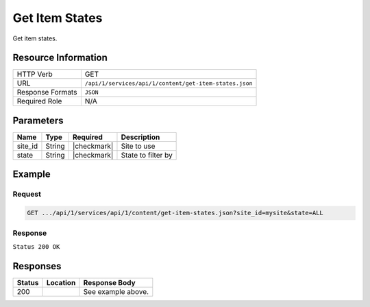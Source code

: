 .. _crafter-studio-api-content-get-item-states:

===============
Get Item States
===============

Get item states.

--------------------
Resource Information
--------------------

+----------------------------+-------------------------------------------------------------------+
|| HTTP Verb                 || GET                                                              |
+----------------------------+-------------------------------------------------------------------+
|| URL                       || ``/api/1/services/api/1/content/get-item-states.json``           |
+----------------------------+-------------------------------------------------------------------+
|| Response Formats          || ``JSON``                                                         |
+----------------------------+-------------------------------------------------------------------+
|| Required Role             || N/A                                                              |
+----------------------------+-------------------------------------------------------------------+

----------
Parameters
----------

+---------------+-------------+---------------+--------------------------------------------------+
|| Name         || Type       || Required     || Description                                     |
+===============+=============+===============+==================================================+
|| site_id      || String     || |checkmark|  || Site to use                                     |
+---------------+-------------+---------------+--------------------------------------------------+
|| state        || String     || |checkmark|  || State to filter by                              |
+---------------+-------------+---------------+--------------------------------------------------+

-------
Example
-------

^^^^^^^
Request
^^^^^^^

.. code-block:: guess

    GET .../api/1/services/api/1/content/get-item-states.json?site_id=mysite&state=ALL

^^^^^^^^
Response
^^^^^^^^

``Status 200 OK``

.. code-block:: json
    :linenos:

    {
        "items":
            [
                {
                    "objectId":"69d4a0de-762a-4ae8-9bec-ffeeb23ecd74",
                    "site":"mysite",
                    "path":"/config/studio/administration/config-list.xml",
                    "state":"EXISTING_UNEDITED_UNLOCKED",
                    "systemProcessing":0
                },
                {
                    "objectId":"86cb3d4c-ad4b-447d-b1a0-ca0f30d8f7a7",
                    "site":"mysite",
                    "path":"/config/studio/administration/samples/sample-cmis-config.xml",
                    "state":"EXISTING_UNEDITED_UNLOCKED",
                    "systemProcessing":0
                },
                {
                    "objectId":"43837ca9-0155-464d-82ef-b106d0df9000",
                    "site":"mysite",
                    "path":"/config/studio/administration/samples/sample-config-list.xml",
                    "state":"EXISTING_UNEDITED_UNLOCKED",
                    "systemProcessing":0
                },
                {
                    "objectId":"80396bae-74da-4c7c-b990-a95ea73d26fa",
                    "site":"mysite",
                    "path":"/config/studio/administration/samples/sample-contextual-nav.xml",
                    "state":"EXISTING_UNEDITED_UNLOCKED",
                    "systemProcessing":0
                },
                {
                    "objectId":"36b5826a-f2ba-443d-a160-a5167625e716",
                    "site":"mysite",
                    "path":"/config/studio/administration/samples/sample-environment-config.xml",
                    "state":"EXISTING_UNEDITED_UNLOCKED",
                    "systemProcessing":0
                },
                {
                    "objectId":"83283c18-2b60-4f53-a6ca-1cd9cd0463b9",
                    "site":"mysite",
                    "path":"/config/studio/administration/samples/sample-form-control-rte-setup.xml",
                    "state":"EXISTING_UNEDITED_UNLOCKED",
                    "systemProcessing":0
                },
                {
                    "objectId":"3f79ee84-396d-420b-94e1-fdc11dcfdd81",
                    "site":"mysite",
                    "path":"/config/studio/administration/samples/sample-mime-type.xml",
                    "state":"EXISTING_UNEDITED_UNLOCKED",
                    "systemProcessing":0
                },
                {
                    "objectId":"96a6673d-5662-4655-a017-427f5322d6bd",
                    "site":"mysite",
                    "path":"/config/studio/administration/samples/sample-notification-config.xml",
                    "state":"EXISTING_UNEDITED_UNLOCKED",
                    "systemProcessing":0
                },
                {
                    "objectId":"405bf76c-9a0b-4827-baa0-2d439db10fad",
                    "site":"mysite",
                    "path":"/config/studio/administration/samples/sample-permission-mappings-config.xml",
                    "state":"EXISTING_UNEDITED_UNLOCKED",
                    "systemProcessing":0
                },
                {
                    "objectId":"09425be7-27c9-42cb-82a7-923c80826702",
                    "site":"mysite",
                    "path":"/config/studio/administration/samples/sample-preview-components-config.xml",
                    "state":"EXISTING_UNEDITED_UNLOCKED",
                    "systemProcessing":0
                },
                {
                    "objectId":"274d6f85-5a00-4eb1-ac77-200915de00e5",
                    "site":"mysite",
                    "path":"/config/studio/administration/samples/sample-preview-panel.xml",
                    "state":"EXISTING_UNEDITED_UNLOCKED",
                    "systemProcessing":0
                },
                {
                    "objectId":"75c0f196-f73a-4ade-b9b7-99d012afb562",
                    "site":"mysite",
                    "path":"/config/studio/administration/samples/sample-role-mappings-config.xml",
                    "state":"EXISTING_UNEDITED_UNLOCKED",
                    "systemProcessing":0
                },
                {
                    "objectId":"4a48c629-b9c4-41a2-a5ce-8ba283d9e055",
                    "site":"mysite",
                    "path":"/config/studio/administration/samples/sample-search-config.xml",
                    "state":"EXISTING_UNEDITED_UNLOCKED",
                    "systemProcessing":0
                },
                {
                    "objectId":"66125afc-e36f-4602-b43c-8e6bba1e2dcb",
                    "site":"mysite",
                    "path":"/config/studio/administration/samples/sample-sidebar.xml",
                    "state":"EXISTING_UNEDITED_UNLOCKED",
                    "systemProcessing":0
                },
                {
                    "objectId":"ecb32acc-2b1f-448a-a782-c2d07bc815cf",
                    "site":"mysite",
                    "path":"/config/studio/administration/samples/sample-site-config-tools.xml",
                    "state":"EXISTING_UNEDITED_UNLOCKED",
                    "systemProcessing":0
                },
                {
                    "objectId":"cf631b5f-8926-4d1b-aaef-5e2183d5805d",
                    "site":"mysite",
                    "path":"/config/studio/administration/samples/sample-site-config.xml",
                    "state":"EXISTING_UNEDITED_UNLOCKED",
                    "systemProcessing":0
                },
                {
                    "objectId":"1dee7f99-2e99-4edd-84e4-2e9295ae47dd",
                    "site":"mysite",
                    "path":"/config/studio/administration/samples/sample-targeting-config.xml",
                    "state":"EXISTING_UNEDITED_UNLOCKED",
                    "systemProcessing":0
                },
                {
                    "objectId":"bb5299c7-fc50-4be5-b3b0-677df64a94e2",
                    "site":"mysite",
                    "path":"/config/studio/administration/site-config-tools.xml",
                    "state":"EXISTING_UNEDITED_UNLOCKED",
                    "systemProcessing":0
                },
                {
                    "objectId":"0a461689-409b-44bf-a1b1-a069646b8c54",
                    "site":"mysite",
                    "path":"/config/studio/content-types/component/articles-widget/component-articles-widget.png",
                    "state":"EXISTING_UNEDITED_UNLOCKED",
                    "systemProcessing":0
                },
                {
                    "objectId":"c35e152f-dfae-4ca1-bebc-4990e431e7d1",
                    "site":"mysite",
                    "path":"/config/studio/content-types/component/articles-widget/config.xml",
                    "state":"EXISTING_UNEDITED_UNLOCKED",
                    "systemProcessing":0
                },
                {
                    "objectId":"d8b603bb-970d-4a3e-9077-40325ec432f0",
                    "site":"mysite",
                    "path":"/config/studio/content-types/component/articles-widget/controller.groovy",
                    "state":"EXISTING_UNEDITED_UNLOCKED",
                    "systemProcessing":0
                },
                {
                    "objectId":"ed80ad46-989b-48ee-93f2-aa79d18331d1",
                    "site":"mysite",
                    "path":"/config/studio/content-types/component/articles-widget/form-definition.xml",
                    "state":"EXISTING_UNEDITED_UNLOCKED",
                    "systemProcessing":0
                },
                {
                    "objectId":"87f6a493-1a5a-4176-9713-4c513d4db254",
                    "site":"mysite",
                    "path":"/config/studio/content-types/component/contact-widget/component-contact-widget.png",
                    "state":"EXISTING_UNEDITED_UNLOCKED",
                    "systemProcessing":0
                },
                {
                    "objectId":"2995dce3-d397-428b-a3fa-9f320ad6e0f4",
                    "site":"mysite",
                    "path":"/config/studio/content-types/component/contact-widget/config.xml",
                    "state":"EXISTING_UNEDITED_UNLOCKED",
                    "systemProcessing":0
                },
                {
                    "objectId":"4477500e-89a7-4e32-87db-3522763f489a",
                    "site":"mysite",
                    "path":"/config/studio/content-types/component/contact-widget/controller.groovy",
                    "state":"EXISTING_UNEDITED_UNLOCKED",
                    "systemProcessing":0
                },
                {
                    "objectId":"4babb6d0-d93e-441c-a15d-8dfe0845aee4",
                    "site":"mysite",
                    "path":"/config/studio/content-types/component/contact-widget/form-definition.xml",
                    "state":"EXISTING_UNEDITED_UNLOCKED",
                    "systemProcessing":0
                },
                {
                    "objectId":"bad88ef0-4226-46fd-b451-e0d34acf7459",
                    "site":"mysite",
                    "path":"/config/studio/content-types/component/feature/component-feature.png",
                    "state":"EXISTING_UNEDITED_UNLOCKED",
                    "systemProcessing":0
                },
                {
                    "objectId":"77b32620-9669-4b0e-afa0-d4aba81bbc95",
                    "site":"mysite",
                    "path":"/config/studio/content-types/component/feature/config.xml",
                    "state":"EXISTING_UNEDITED_UNLOCKED",
                    "systemProcessing":0
                },
                {
                    "objectId":"b250d7f7-2c9b-4046-aea8-71cc32da7fd5",
                    "site":"mysite",
                    "path":"/config/studio/content-types/component/feature/controller.groovy",
                    "state":"EXISTING_UNEDITED_UNLOCKED",
                    "systemProcessing":0
                },
                {
                    "objectId":"ca26341c-0165-40b9-b5bb-b52107f67087",
                    "site":"mysite",
                    "path":"/config/studio/content-types/component/feature/form-definition.xml",
                    "state":"EXISTING_UNEDITED_UNLOCKED",
                    "systemProcessing":0
                },
                {
                    "objectId":"b080c574-9c71-4f30-8ea1-e61945d469e1",
                    "site":"mysite",
                    "path":"/config/studio/content-types/component/header/component-header.png",
                    "state":"EXISTING_UNEDITED_UNLOCKED",
                    "systemProcessing":0
                },
                {
                    "objectId":"eff5b3fd-4d7e-4e2e-95e6-af90cb75303b",
                    "site":"mysite",
                    "path":"/config/studio/content-types/component/header/config.xml",
                    "state":"EXISTING_UNEDITED_UNLOCKED",
                    "systemProcessing":0
                },
                {
                    "objectId":"846abcd0-0ef3-4bf8-abc2-649073bcb0cf",
                    "site":"mysite",
                    "path":"/config/studio/content-types/component/header/controller.groovy",
                    "state":"EXISTING_UNEDITED_UNLOCKED",
                    "systemProcessing":0
                },
                {
                    "objectId":"9554d784-a832-4eff-badf-1c8089aa3803",
                    "site":"mysite",
                    "path":"/config/studio/content-types/component/header/extract.groovy",
                    "state":"EXISTING_UNEDITED_UNLOCKED",
                    "systemProcessing":0
                },
                {
                    "objectId":"e95af41a-6061-4675-91c1-3bbe1e6e47be",
                    "site":"mysite",
                    "path":"/config/studio/content-types/component/header/form-definition.xml",
                    "state":"EXISTING_UNEDITED_UNLOCKED",
                    "systemProcessing":0
                },
                {
                    "objectId":"7852e872-828f-4892-bc76-4f082bb66e01",
                    "site":"mysite",
                    "path":"/config/studio/content-types/component/left-rail/component-left-rail.png",
                    "state":"EXISTING_UNEDITED_UNLOCKED",
                    "systemProcessing":0
                },
                {
                    "objectId":"7402acc5-7376-4e67-830f-818f8c0213b3",
                    "site":"mysite",
                    "path":"/config/studio/content-types/component/left-rail/config.xml",
                    "state":"EXISTING_UNEDITED_UNLOCKED",
                    "systemProcessing":0
                },
                {
                    "objectId":"199de98a-2ed6-4e3d-8150-ae5687829832",
                    "site":"mysite",
                    "path":"/config/studio/content-types/component/left-rail/controller.groovy",
                    "state":"EXISTING_UNEDITED_UNLOCKED",
                    "systemProcessing":0
                },
                {
                    "objectId":"5f3bb28f-be4c-49eb-98ec-df8c4926e5a0",
                    "site":"mysite",
                    "path":"/config/studio/content-types/component/left-rail/form-definition.xml",
                    "state":"EXISTING_UNEDITED_UNLOCKED",
                    "systemProcessing":0
                },
                {
                    "objectId":"ea3384f6-0404-4998-8490-1ce00263668b",
                    "site":"mysite",
                    "path":"/config/studio/content-types/component/level-descriptor/config.xml",
                    "state":"EXISTING_UNEDITED_UNLOCKED",
                    "systemProcessing":0
                },
                {
                    "objectId":"40475a36-58bb-4138-a9c6-66990431824e",
                    "site":"mysite",
                    "path":"/config/studio/content-types/component/level-descriptor/controller.groovy",
                    "state":"EXISTING_UNEDITED_UNLOCKED",
                    "systemProcessing":0
                },
                {
                    "objectId":"aa0c20b9-6c22-4539-b21d-8c442010411b",
                    "site":"mysite",
                    "path":"/config/studio/content-types/component/level-descriptor/extract.groovy",
                    "state":"EXISTING_UNEDITED_UNLOCKED",
                    "systemProcessing":0
                },
                {
                    "objectId":"9db1c671-3d21-4476-a0ff-20cc511949ac",
                    "site":"mysite",
                    "path":"/config/studio/content-types/component/level-descriptor/form-definition.xml",
                    "state":"EXISTING_UNEDITED_UNLOCKED",
                    "systemProcessing":0
                },
                {
                    "objectId":"937b0f6c-b609-4634-9bb0-7979d69cb50a",
                    "site":"mysite",
                    "path":"/config/studio/content-types/component/level-descriptor/section-defaults.png",
                    "state":"EXISTING_UNEDITED_UNLOCKED",
                    "systemProcessing":0
                },
                {
                    "objectId":"e4d914e4-4356-4b7d-8184-aff8db3f87f2",
                    "site":"mysite",
                    "path":"/config/studio/content-types/component/taxonomy/config.xml",
                    "state":"EXISTING_UNEDITED_UNLOCKED",
                    "systemProcessing":0
                },
                {
                    "objectId":"3b6441b3-580c-4cff-9efc-4351e7849b33",
                    "site":"mysite",
                    "path":"/config/studio/content-types/component/taxonomy/controller.groovy",
                    "state":"EXISTING_UNEDITED_UNLOCKED",
                    "systemProcessing":0
                },
                {
                    "objectId":"65bbc909-92a9-41a3-ac24-89df20984bb6",
                    "site":"mysite",
                    "path":"/config/studio/content-types/component/taxonomy/form-definition.xml",
                    "state":"EXISTING_UNEDITED_UNLOCKED",
                    "systemProcessing":0
                },
                {
                    "objectId":"95fc11fd-1dbc-456e-ae8f-5704f33fd26f",
                    "site":"mysite",
                    "path":"/config/studio/content-types/component/taxonomy/taxonomy.png",
                    "state":"EXISTING_UNEDITED_UNLOCKED",
                    "systemProcessing":0
                },
                {
                    "objectId":"5b938eb9-b77a-4bc3-a9b6-0342b7672197",
                    "site":"mysite",
                    "path":"/config/studio/content-types/page/article/config.xml",
                    "state":"EXISTING_UNEDITED_UNLOCKED",
                    "systemProcessing":0
                },
                {
                    "objectId":"6b73c4bf-2da5-417c-b4c0-6a1eccb13ac4",
                    "site":"mysite",
                    "path":"/config/studio/content-types/page/article/controller.groovy",
                    "state":"EXISTING_UNEDITED_UNLOCKED",
                    "systemProcessing":0
                },
                {
                    "objectId":"0f615afa-862b-492c-aa35-2f4854a82b20",
                    "site":"mysite",
                    "path":"/config/studio/content-types/page/article/form-definition.xml",
                    "state":"EXISTING_UNEDITED_UNLOCKED",
                    "systemProcessing":0
                },
                {
                    "objectId":"48b9264e-c777-40ca-b33d-d8015ac82d24",
                    "site":"mysite",
                    "path":"/config/studio/content-types/page/article/page-article.png",
                    "state":"EXISTING_UNEDITED_UNLOCKED",
                    "systemProcessing":0
                },
                {
                    "objectId":"8f7f9d29-7d99-4d85-9a79-8016ad8bfd18",
                    "site":"mysite",
                    "path":"/config/studio/content-types/page/category-landing/config.xml",
                    "state":"EXISTING_UNEDITED_UNLOCKED",
                    "systemProcessing":0
                },
                {
                    "objectId":"634f84cb-4cdd-4096-8fbd-720bc7846640",
                    "site":"mysite",
                    "path":"/config/studio/content-types/page/category-landing/controller.groovy",
                    "state":"EXISTING_UNEDITED_UNLOCKED",
                    "systemProcessing":0
                },
                {
                    "objectId":"f9ac1649-7991-4fad-b2f5-f05fd90484b4",
                    "site":"mysite",
                    "path":"/config/studio/content-types/page/category-landing/form-definition.xml",
                    "state":"EXISTING_UNEDITED_UNLOCKED",
                    "systemProcessing":0
                },
                {
                    "objectId":"c20c8521-b793-4fcd-a368-47891caf4c54",
                    "site":"mysite",
                    "path":"/config/studio/content-types/page/category-landing/page-category-landing.png",
                    "state":"EXISTING_UNEDITED_UNLOCKED",
                    "systemProcessing":0
                },
                {
                    "objectId":"332ca410-035d-4c24-8ef2-5eacb9a761e8",
                    "site":"mysite",
                    "path":"/config/studio/content-types/page/home/config.xml",
                    "state":"EXISTING_UNEDITED_UNLOCKED",
                    "systemProcessing":0
                },
                {
                    "objectId":"d0e84d03-ac4b-4226-80f9-18a771e437aa",
                    "site":"mysite",
                    "path":"/config/studio/content-types/page/home/controller.groovy",
                    "state":"EXISTING_UNEDITED_UNLOCKED",
                    "systemProcessing":0
                },
                {
                    "objectId":"2022970b-e7fd-41f2-bd61-3e97194c0f12",
                    "site":"mysite",
                    "path":"/config/studio/content-types/page/home/form-definition.xml",
                    "state":"EXISTING_UNEDITED_UNLOCKED",
                    "systemProcessing":0
                },
                {
                    "objectId":"2d8643c1-034b-47ae-b2be-93ff8080ab5b",
                    "site":"mysite",
                    "path":"/config/studio/content-types/page/home/page-home.png",
                    "state":"EXISTING_UNEDITED_UNLOCKED",
                    "systemProcessing":0
                },
                {
                    "objectId":"2d82a054-29e9-447e-b597-d965f63f29ca",
                    "site":"mysite",
                    "path":"/config/studio/content-types/page/search-results/config.xml",
                    "state":"EXISTING_UNEDITED_UNLOCKED",
                    "systemProcessing":0
                },
                {
                    "objectId":"df63d1fa-cea6-4e4d-86b6-8590249ade61",
                    "site":"mysite",
                    "path":"/config/studio/content-types/page/search-results/controller.groovy",
                    "state":"EXISTING_UNEDITED_UNLOCKED",
                    "systemProcessing":0
                },
                {
                    "objectId":"f151c29c-d930-4761-bfc0-a43dc7035ca3",
                    "site":"mysite",
                    "path":"/config/studio/content-types/page/search-results/form-definition.xml",
                    "state":"EXISTING_UNEDITED_UNLOCKED",
                    "systemProcessing":0
                },
                {
                    "objectId":"dd121d99-3375-4490-8407-dccc4f0bb847",
                    "site":"mysite",
                    "path":"/config/studio/content-types/page/search-results/page-search-results.png",
                    "state":"EXISTING_UNEDITED_UNLOCKED",
                    "systemProcessing":0
                },
                {
                    "objectId":"3393ef86-ba8d-446b-846d-fab68dfd439c",
                    "site":"mysite",
                    "path":"/config/studio/context-nav/contextual-nav.xml",
                    "state":"EXISTING_UNEDITED_UNLOCKED",
                    "systemProcessing":0
                },
                {
                    "objectId":"7910cc55-90d6-4175-b10b-de30d1bf1e10",
                    "site":"mysite",
                    "path":"/config/studio/context-nav/sidebar.xml",
                    "state":"EXISTING_UNEDITED_UNLOCKED",
                    "systemProcessing":0
                },
                {
                    "objectId":"f90f82cb-82eb-4e6d-b3ba-89f7de95b853",
                    "site":"mysite",
                    "path":"/config/studio/data-sources/cmis-config.xml",
                    "state":"EXISTING_UNEDITED_UNLOCKED",
                    "systemProcessing":0
                },
                {
                    "objectId":"1a17897f-6cf4-4f77-8437-782d844c7748",
                    "site":"mysite",
                    "path":"/config/studio/environment/environment-config.xml",
                    "state":"EXISTING_UNEDITED_UNLOCKED",
                    "systemProcessing":0
                },
                {
                    "objectId":"ca3209df-829c-4788-9469-3c3d80d7fa9c",
                    "site":"mysite","path":"/config/studio/form-control-config/rte/rte-setup.xml",
                    "state":"EXISTING_UNEDITED_UNLOCKED",
                    "systemProcessing":0
                },
                {
                    "objectId":"6dda221c-1722-4daf-9bc3-da6896c97ba1",
                    "site":"mysite",
                    "path":"/config/studio/mime-type.xml",
                    "state":"EXISTING_UNEDITED_UNLOCKED",
                    "systemProcessing":0
                },
                {
                    "objectId":"4042930e-5485-4cae-95f3-748eccfeef50",
                    "site":"mysite",
                    "path":"/config/studio/permission-mappings-config.xml",
                    "state":"EXISTING_UNEDITED_UNLOCKED",
                    "systemProcessing":0
                },
                {
                    "objectId":"6f18200a-2fae-42be-b89e-23815488a38f",
                    "site":"mysite",
                    "path":"/config/studio/preview-tools/components-config.xml",
                    "state":"EXISTING_UNEDITED_UNLOCKED",
                    "systemProcessing":0
                },
                {
                    "objectId":"3a48297e-195e-4598-bd10-6aa1570304d9",
                    "site":"mysite",
                    "path":"/config/studio/preview-tools/panel.xml",
                    "state":"EXISTING_UNEDITED_UNLOCKED",
                    "systemProcessing":0
                },
                {
                    "objectId":"8b6f5866-cc51-491e-b67f-9014561339d8",
                    "site":"mysite",
                    "path":"/config/studio/role-mappings-config.xml",
                    "state":"EXISTING_UNEDITED_UNLOCKED",
                    "systemProcessing":0
                },
                {
                    "objectId":"e41cfb07-6cfb-4098-8791-fcb82289c2f6",
                    "site":"mysite",
                    "path":"/config/studio/search/config.xml",
                    "state":"EXISTING_UNEDITED_UNLOCKED",
                    "systemProcessing":0
                },
                {
                    "objectId":"903b4fdf-058e-42e2-8012-38cac2112cf7",
                    "site":"mysite",
                    "path":"/config/studio/site-config.xml",
                    "state":"EXISTING_UNEDITED_UNLOCKED",
                    "systemProcessing":0
                },
                {
                    "objectId":"859d51d4-4f3b-43ab-8d93-89d09b3d6700",
                    "site":"mysite",
                    "path":"/config/studio/targeting/targeting-config.xml",
                    "state":"EXISTING_UNEDITED_UNLOCKED",
                    "systemProcessing":0
                },
                {
                    "objectId":"b6cc9c5f-063c-448f-8ef4-7527b51b79e0",
                    "site":"mysite",
                    "path":"/config/studio/workflow/notification-config.xml",
                    "state":"EXISTING_UNEDITED_UNLOCKED",
                    "systemProcessing":0
                },
                {
                    "objectId":"627767b4-81c0-4a11-bc7e-36a8a9c2235b",
                    "site":"mysite",
                    "path":"/scripts/classes/org/craftercms/sites/editorial/ProfileUtils.groovy",
                    "state":"EXISTING_UNEDITED_UNLOCKED",
                    "systemProcessing":0
                },
                {
                    "objectId":"12908cd5-60e7-4bf5-a67f-98448122df10",
                    "site":"mysite",
                    "path":"/scripts/classes/org/craftercms/sites/editorial/SearchHelper.groovy",
                    "state":"EXISTING_UNEDITED_UNLOCKED",
                    "systemProcessing":0
                },
                {
                    "objectId":"ab4413f0-94a2-456b-8cc6-3d1e83e700fc",
                    "site":"mysite",
                    "path":"/scripts/classes/org/craftercms/sites/editorial/SuggestionHelper.groovy",
                    "state":"EXISTING_UNEDITED_UNLOCKED",
                    "systemProcessing":0
                },
                {
                    "objectId":"b48cdb53-a2d8-4c5c-a7a8-aecb89517e6b",
                    "site":"mysite",
                    "path":"/scripts/classes/org/craftercms/sites/editorial/TaxonomyHelper.groovy",
                    "state":"EXISTING_UNEDITED_UNLOCKED",
                    "systemProcessing":0
                },
                {
                    "objectId":"3240a587-6cd9-4cd2-ab3b-a7ba1c5b3cad",
                    "site":"mysite",
                    "path":"/scripts/components/latest-articles.groovy",
                    "state":"EXISTING_UNEDITED_UNLOCKED",
                    "systemProcessing":0
                },
                {
                    "objectId":"4ec3d2cd-0635-4d2a-a62e-b0b4b0168257",
                    "site":"mysite",
                    "path":"/scripts/components/related-articles.groovy",
                    "state":"EXISTING_UNEDITED_UNLOCKED",
                    "systemProcessing":0
                },
                {
                    "objectId":"bb1159b3-89ed-4f92-9303-b3eeec8b06d8",
                    "site":"mysite",
                    "path":"/scripts/pages/category-landing.groovy",
                    "state":"EXISTING_UNEDITED_UNLOCKED",
                    "systemProcessing":0
                },
                {
                    "objectId":"f07e5ed7-8129-44c7-8104-aff98488b6de",
                    "site":"mysite",
                    "path":"/scripts/pages/home.groovy",
                    "state":"EXISTING_UNEDITED_UNLOCKED",
                    "systemProcessing":0
                },
                {
                    "objectId":"1205a4ad-e29c-4751-b089-019db3936c04",
                    "site":"mysite",
                    "path":"/scripts/pages/site-map.groovy",
                    "state":"EXISTING_UNEDITED_UNLOCKED",
                    "systemProcessing":0
                },
                {
                    "objectId":"370a3d49-3294-4bdd-8e34-3e7f096c058b",
                    "site":"mysite",
                    "path":"/scripts/rest/search.get.groovy",
                    "state":"EXISTING_UNEDITED_UNLOCKED",
                    "systemProcessing":0
                },
                {
                    "objectId":"5fefcdb5-a2be-4367-9914-ec9c7fec9c13",
                    "site":"mysite",
                    "path":"/scripts/rest/site-map.get.groovy",
                    "state":"EXISTING_UNEDITED_UNLOCKED",
                    "systemProcessing":0
                },
                {
                    "objectId":"c5404df1-fb7c-4346-91b3-bc7d4b658de9",
                    "site":"mysite",
                    "path":"/scripts/rest/suggestions.get.groovy",
                    "state":"EXISTING_UNEDITED_UNLOCKED",
                    "systemProcessing":0
                },
                {
                    "objectId":"29d231b1-342d-40e5-9d04-baaaf4475374",
                    "site":"mysite",
                    "path":"/site/components/articles-widget/latest-articles-widget.xml",
                    "state":"EXISTING_UNEDITED_UNLOCKED",
                    "systemProcessing":0
                },
                {
                    "objectId":"65f07dd9-a2d1-4a3d-95d2-348b7503f827",
                    "site":"mysite",
                    "path":"/site/components/articles-widget/related-articles-widget.xml",
                    "state":"EXISTING_UNEDITED_UNLOCKED",
                    "systemProcessing":0
                },
                {
                    "objectId":"fd0fd835-9ae8-43c5-b07f-900392ecd415",
                    "site":"mysite",
                    "path":"/site/components/contacts/contact-widget.xml",
                    "state":"EXISTING_UNEDITED_UNLOCKED",
                    "systemProcessing":0
                },
                {
                    "objectId":"594cbdfb-8a2d-4928-a5ca-2b4b0c6bdf35",
                    "site":"mysite",
                    "path":"/site/components/features/portitor-ullamcorper.xml",
                    "state":"EXISTING_UNEDITED_UNLOCKED",
                    "systemProcessing":0
                },
                {
                    "objectId":"c79a862c-7016-41af-9f70-5ffb435df01d",
                    "site":"mysite",
                    "path":"/site/components/features/quam-lorem-ipsum.xml",
                    "state":"EXISTING_UNEDITED_UNLOCKED",
                    "systemProcessing":0
                },
                {
                    "objectId":"a3483cc8-bfb9-418f-9eb9-7bf4dc77de48",
                    "site":"mysite",
                    "path":"/site/components/features/sapien-veroeros.xml",
                    "state":"EXISTING_UNEDITED_UNLOCKED",
                    "systemProcessing":0
                },
                {
                    "objectId":"716531d4-aef1-4e07-901b-85b061aa6814",
                    "site":"mysite",
                    "path":"/site/components/features/sed-magna-finibus.xml",
                    "state":"EXISTING_UNEDITED_UNLOCKED",
                    "systemProcessing":0
                },
                {
                    "objectId":"46c54e28-a76b-4301-838d-fc12885c916a",
                    "site":"mysite",
                    "path":"/site/components/headers/header.xml",
                    "state":"EXISTING_UNEDITED_UNLOCKED",
                    "systemProcessing":0
                },
                {
                    "objectId":"f7e9e3e1-e070-4827-b2eb-2c0eef52ff3a",
                    "site":"mysite",
                    "path":"/site/components/left-rails/left-rail-with-latest-articles.xml",
                    "state":"EXISTING_UNEDITED_UNLOCKED",
                    "systemProcessing":0
                },
                {
                    "objectId":"40a1b241-99b9-46f3-b94f-c0bef9eb56c1",
                    "site":"mysite",
                    "path":"/site/components/left-rails/left-rail-with-no-articles.xml",
                    "state":"EXISTING_UNEDITED_UNLOCKED",
                    "systemProcessing":0
                },
                {
                    "objectId":"b4730475-197b-450e-b264-76c345164f4a",
                    "site":"mysite",
                    "path":"/site/components/left-rails/left-rail-with-related-articles.xml",
                    "state":"EXISTING_UNEDITED_UNLOCKED",
                    "systemProcessing":0
                },
                {
                    "objectId":"f06627c3-ca3d-4277-b62c-bde6768d6b2d",
                    "site":"mysite",
                    "path":"/site/taxonomy/categories.xml",
                    "state":"EXISTING_UNEDITED_UNLOCKED",
                    "systemProcessing":0
                },
                {
                    "objectId":"315891d4-0682-4b06-a789-e8500c16696b",
                    "site":"mysite",
                    "path":"/site/taxonomy/feature-icons.xml",
                    "state":"EXISTING_UNEDITED_UNLOCKED",
                    "systemProcessing":0
                },
                {
                    "objectId":"8e705c9c-a60a-4e42-80ae-441b552016bf",
                    "site":"mysite",
                    "path":"/site/taxonomy/segments.xml",
                    "state":"EXISTING_UNEDITED_UNLOCKED",
                    "systemProcessing":0
                },
                {
                    "objectId":"676fc9fc-eed0-4a0d-823f-a7d2c25dd322",
                    "site":"mysite",
                    "path":"/site/website/articles/2016/12/top-books-for-young-women/index.xml",
                    "state":"EXISTING_UNEDITED_UNLOCKED",
                    "systemProcessing":0
                },
                {
                    "objectId":"d2ad66b2-bd4c-4b2f-9316-c1d734823ce6",
                    "site":"mysite",
                    "path":"/site/website/articles/2016/6/coffee-is-good-for-your-health/index.xml",
                    "state":"EXISTING_UNEDITED_UNLOCKED",
                    "systemProcessing":0
                },
                {
                    "objectId":"0e8dfc12-6197-4eaf-addf-b49873cb55b4",
                    "site":"mysite",
                    "path":"/site/website/articles/2016/7/new-acme-phone-released-today/index.xml",
                    "state":"EXISTING_UNEDITED_UNLOCKED",
                    "systemProcessing":0
                },
                {
                    "objectId":"78fb5266-33f3-4ec9-8b1d-11b2b7812ad6",
                    "site":"mysite",
                    "path":"/site/website/articles/2017/1/men-styles-for-winter/index.xml",
                    "state":"EXISTING_UNEDITED_UNLOCKED",
                    "systemProcessing":0
                },
                {
                    "objectId":"01a813c9-c768-47cc-80fe-6dafb496d03f",
                    "site":"mysite",
                    "path":"/site/website/articles/2017/1/women-styles-for-winter/index.xml",
                    "state":"EXISTING_UNEDITED_UNLOCKED",
                    "systemProcessing":0
                },
                {
                    "objectId":"22bc6149-e976-4756-aeee-2a395572aae0",
                    "site":"mysite",
                    "path":"/site/website/articles/2017/2/10-tips-to-get-a-six-pack/index.xml",
                    "state":"EXISTING_UNEDITED_UNLOCKED",
                    "systemProcessing":0
                },
                {
                    "objectId":"1917a46d-ea87-4774-80ef-61599427c397",
                    "site":"mysite",
                    "path":"/site/website/articles/2017/2/top-romantic-valentine-movies/index.xml",
                    "state":"EXISTING_UNEDITED_UNLOCKED",
                    "systemProcessing":0
                },
                {
                    "objectId":"0436f9e2-09c5-43aa-8bfe-0623b6606d3f",
                    "site":"mysite",
                    "path":"/site/website/articles/2017/3/5-popular-diets-for-women/index.xml",
                    "state":"EXISTING_UNEDITED_UNLOCKED",
                    "systemProcessing":0
                },
                {
                    "objectId":"275d2a58-860c-4e35-8921-0bdc69f7e0a8",
                    "site":"mysite",
                    "path":"/site/website/articles/2017/3/top-clubs-in-virginia/index.xml",
                    "state":"EXISTING_UNEDITED_UNLOCKED",
                    "systemProcessing":0
                },
                {
                    "objectId":"1aeb77b9-dc8a-41fe-ba53-e93e5d40d788",
                    "site":"mysite",
                    "path":"/site/website/articles/crafter-level-descriptor.level.xml",
                    "state":"EXISTING_UNEDITED_UNLOCKED",
                    "systemProcessing":0
                },
                {
                    "objectId":"243256f0-2338-4c7a-97d5-fce3d3fbc786",
                    "site":"mysite",
                    "path":"/site/website/crafter-component.xml",
                    "state":"EXISTING_UNEDITED_UNLOCKED",
                    "systemProcessing":0
                },
                {
                    "objectId":"f0b5c60b-0200-4c7c-a2e1-863c41f44af3",
                    "site":"mysite",
                    "path":"/site/website/crafter-level-descriptor.level.xml",
                    "state":"EXISTING_UNEDITED_UNLOCKED",
                    "systemProcessing":0
                },
                {
                    "objectId":"4e4e4b3c-6964-44a1-a5b1-dcfc14cc68e8",
                    "site":"mysite",
                    "path":"/site/website/entertainment/index.xml",
                    "state":"EXISTING_UNEDITED_UNLOCKED",
                    "systemProcessing":0
                },
                {
                    "objectId":"410df09a-f63e-4a58-8bca-49603adf13da",
                    "site":"mysite",
                    "path":"/site/website/health/index.xml",
                    "state":"EXISTING_UNEDITED_UNLOCKED",
                    "systemProcessing":0
                },
                {
                    "objectId":"f3638142-60a9-47fc-b99a-dc36036bd090",
                    "site":"mysite",
                    "path":"/site/website/index.xml",
                    "state":"EXISTING_EDITED_UNLOCKED",
                    "systemProcessing":0
                },
                {
                    "objectId":"7b856a39-ff4d-4bf2-bf08-3d33385acdf0",
                    "site":"mysite",
                    "path":"/site/website/search-results/index.xml",
                    "state":"EXISTING_UNEDITED_UNLOCKED",
                    "systemProcessing":0
                },
                {
                    "objectId":"f3995873-84ae-4b13-ba70-a820946e3c8c",
                    "site":"mysite",
                    "path":"/site/website/style/index.xml",
                    "state":"EXISTING_UNEDITED_UNLOCKED",
                    "systemProcessing":0
                },
                {
                    "objectId":"d6c049d7-a242-4f70-9491-7dff4262f8fa",
                    "site":"mysite",
                    "path":"/site/website/technology/index.xml",
                    "state":"EXISTING_UNEDITED_UNLOCKED",
                    "systemProcessing":0
                },
                {
                    "objectId":"898abb6f-cde7-41e5-a078-3de61c78e1d2",
                    "site":"mysite",
                    "path":"/static-assets/css/font-awesome.min.css",
                    "state":"EXISTING_UNEDITED_UNLOCKED",
                    "systemProcessing":0
                },
                {
                    "objectId":"fa3e3995-ff77-4ce3-b78f-844bfec91511",
                    "site":"mysite",
                    "path":"/static-assets/css/ie8.css",
                    "state":"EXISTING_UNEDITED_UNLOCKED",
                    "systemProcessing":0
                },
                {
                    "objectId":"97716f4f-4a5f-4d0c-a3bb-de805981535d",
                    "site":"mysite",
                    "path":"/static-assets/css/ie9.css",
                    "state":"EXISTING_UNEDITED_UNLOCKED",
                    "systemProcessing":0
                },
                {
                    "objectId":"775deb45-3c41-4c9c-b7b4-1cf4dd9290db",
                    "site":"mysite",
                    "path":"/static-assets/css/jquery-ui.min.css",
                    "state":"EXISTING_UNEDITED_UNLOCKED",
                    "systemProcessing":0
                },
                {
                    "objectId":"6a7bbb7a-8b36-41bb-b149-6e94441de0e8",
                    "site":"mysite",
                    "path":"/static-assets/css/main.css",
                    "state":"EXISTING_UNEDITED_UNLOCKED",
                    "systemProcessing":0
                },
                {
                    "objectId":"53986981-ac6a-40ec-88af-bb25ad7ce1ba",
                    "site":"mysite",
                    "path":"/static-assets/fonts/fontawesome-webfont.eot",
                    "state":"EXISTING_UNEDITED_UNLOCKED","systemProcessing":0
                },
                {
                    "objectId":"e94d05a7-adc6-4cc9-a2e2-df5f48519af9",
                    "site":"mysite",
                    "path":"/static-assets/fonts/fontawesome-webfont.svg",
                    "state":"EXISTING_UNEDITED_UNLOCKED",
                    "systemProcessing":0
                },
                {
                    "objectId":"a6488e98-9916-4013-97ed-00d7a485af9a",
                    "site":"mysite",
                    "path":"/static-assets/fonts/fontawesome-webfont.ttf",
                    "state":"EXISTING_UNEDITED_UNLOCKED",
                    "systemProcessing":0
                },
                {
                    "objectId":"2a1a9920-061c-4729-82c8-d62e43155e91",
                    "site":"mysite",
                    "path":"/static-assets/fonts/fontawesome-webfont.woff",
                    "state":"EXISTING_UNEDITED_UNLOCKED",
                    "systemProcessing":0
                },
                {
                    "objectId":"8fa9012b-3aee-4dba-accf-315b56bf3c51",
                    "site":"mysite",
                    "path":"/static-assets/fonts/fontawesome-webfont.woff2",
                    "state":"EXISTING_UNEDITED_UNLOCKED",
                    "systemProcessing":0
                },
                {
                    "objectId":"113909dd-d51d-45e7-a341-035f7c47b345",
                    "site":"mysite",
                    "path":"/static-assets/fonts/FontAwesome.otf",
                    "state":"EXISTING_UNEDITED_UNLOCKED",
                    "systemProcessing":0
                },
                {
                    "objectId":"13812541-1f90-4dd1-b3a2-9bb7ba3d508e",
                    "site":"mysite",
                    "path":"/static-assets/images/1-gear.png",
                    "state":"EXISTING_UNEDITED_UNLOCKED",
                    "systemProcessing":0
                },
                {
                    "objectId":"53b6967c-2d93-4df4-8f8e-df6deb497f79",
                    "site":"mysite",
                    "path":"/static-assets/images/book-woman-pic.jpg",
                    "state":"EXISTING_UNEDITED_UNLOCKED",
                    "systemProcessing":0
                },
                {
                    "objectId":"0068001a-359e-47c8-a3ad-4e1ce1b579b2",
                    "site":"mysite",
                    "path":"/static-assets/images/castle-pic.jpg",
                    "state":"EXISTING_UNEDITED_UNLOCKED",
                    "systemProcessing":0
                },
                {
                    "objectId":"322db260-6ea1-4d29-938b-3f636dc1c00b",
                    "site":"mysite",
                    "path":"/static-assets/images/clubs-virginia-pic.jpg",
                    "state":"EXISTING_UNEDITED_UNLOCKED",
                    "systemProcessing":0
                },
                {
                    "objectId":"800d68c4-e36e-400d-9f61-c774d908c38a",
                    "site":"mysite",
                    "path":"/static-assets/images/coffee-pic.jpg",
                    "state":"EXISTING_UNEDITED_UNLOCKED",
                    "systemProcessing":0
                },
                {
                    "objectId":"d27cb955-db87-4110-aae2-6c0b015db339",
                    "site":"mysite",
                    "path":"/static-assets/images/diets-women-pic.jpg",
                    "state":"EXISTING_UNEDITED_UNLOCKED",
                    "systemProcessing":0
                },
                {
                    "objectId":"ea31c6ae-a4b0-4775-a8db-3eb1ec4dd255",
                    "site":"mysite",
                    "path":"/static-assets/images/placeholder.png",
                    "state":"EXISTING_UNEDITED_UNLOCKED",
                    "systemProcessing":0
                },
                {
                    "objectId":"ea1cf41f-6701-4d14-b78f-22b509ed5466",
                    "site":"mysite",
                    "path":"/static-assets/images/romantic-pic.jpg",
                    "state":"EXISTING_UNEDITED_UNLOCKED",
                    "systemProcessing":0
                },
                {
                    "objectId":"dc446342-1df2-43bc-93b6-ea7c8f607c15",
                    "site":"mysite",
                    "path":"/static-assets/images/six-pack-pic.jpg",
                    "state":"EXISTING_UNEDITED_UNLOCKED",
                    "systemProcessing":0
                },
                {
                    "objectId":"7dd21f8c-418b-44aa-9c86-c1db39427a9f",
                    "site":"mysite",
                    "path":"/static-assets/images/smartphone-pic.jpg",
                    "state":"EXISTING_UNEDITED_UNLOCKED",
                    "systemProcessing":0
                },
                {
                    "objectId":"47cc7c2e-e34b-4308-b899-c9078489aa73",
                    "site":"mysite",
                    "path":"/static-assets/images/strawberries.jpg",
                    "state":"EXISTING_UNEDITED_UNLOCKED",
                    "systemProcessing":0
                },
                {
                    "objectId":"764f577b-1106-4eea-8ddd-a0e9c6a7fa08",
                    "site":"mysite",
                    "path":"/static-assets/images/winter-man-pic.jpg",
                    "state":"EXISTING_UNEDITED_UNLOCKED",
                    "systemProcessing":0
                },
                {
                    "objectId":"3ef752b7-ebf2-46af-aa90-140a32416a6d",
                    "site":"mysite",
                    "path":"/static-assets/images/winter-woman-pic.jpg",
                    "state":"EXISTING_UNEDITED_UNLOCKED",
                    "systemProcessing":0
                },
                {
                    "objectId":"d4f6a1a1-b371-461b-be57-1cd488b1f841",
                    "site":"mysite",
                    "path":"/static-assets/js/crafter-support-1-0-0.js",
                    "state":"EXISTING_UNEDITED_UNLOCKED",
                    "systemProcessing":0
                },
                {
                    "objectId":"c64d558a-2788-4ac8-b59e-358069dd7faf",
                    "site":"mysite",
                    "path":"/static-assets/js/handlebars.min-latest.js",
                    "state":"EXISTING_UNEDITED_UNLOCKED",
                    "systemProcessing":0
                },
                {
                    "objectId":"4a12e8f5-066a-4553-8325-9ca70581d270",
                    "site":"mysite",
                    "path":"/static-assets/js/ie/html5shiv.js",
                    "state":"EXISTING_UNEDITED_UNLOCKED",
                    "systemProcessing":0
                },
                {
                    "objectId":"881f4b6b-03ca-4d39-9700-faffeda5f8ec",
                    "site":"mysite",
                    "path":"/static-assets/js/ie/respond.min.js",
                    "state":"EXISTING_UNEDITED_UNLOCKED",
                    "systemProcessing":0
                },
                {
                    "objectId":"78932986-f7f0-4f7f-ad04-52f661e168fc",
                    "site":"mysite",
                    "path":"/static-assets/js/jquery-ui.min.js",
                    "state":"EXISTING_UNEDITED_UNLOCKED",
                    "systemProcessing":0
                },
                {
                    "objectId":"c755371b-b5c6-46a5-8267-85388817b667",
                    "site":"mysite",
                    "path":"/static-assets/js/jquery.min.js",
                    "state":"EXISTING_UNEDITED_UNLOCKED",
                    "systemProcessing":0
                },
                {
                    "objectId":"67980673-45c2-4226-af4f-664749b0e962",
                    "site":"mysite",
                    "path":"/static-assets/js/main.js",
                    "state":"EXISTING_UNEDITED_UNLOCKED",
                    "systemProcessing":0
                },
                {
                    "objectId":"9128d99a-2e85-4a01-82a4-117f05ee3cdb",
                    "site":"mysite",
                    "path":"/static-assets/js/search.js",
                    "state":"EXISTING_UNEDITED_UNLOCKED",
                    "systemProcessing":0
                },
                {
                    "objectId":"eb7cbe04-c2af-4cfb-bb3a-9da7f156c1d3",
                    "site":"mysite",
                    "path":"/static-assets/js/skel.min.js",
                    "state":"EXISTING_UNEDITED_UNLOCKED",
                    "systemProcessing":0
                },
                {
                    "objectId":"4710cf88-2654-4cce-8dc2-7e08aa0d0317",
                    "site":"mysite",
                    "path":"/static-assets/js/util.js",
                    "state":"EXISTING_UNEDITED_UNLOCKED",
                    "systemProcessing":0
                },
                {
                    "objectId":"1b4ae048-cd84-4c01-a05f-87441991c6fe",
                    "site":"mysite",
                    "path":"/static-assets/LICENSE.txt",
                    "state":"EXISTING_UNEDITED_UNLOCKED",
                    "systemProcessing":0
                },
                {
                    "objectId":"02535a38-7044-4d59-b79e-36500c18d717",
                    "site":"mysite",
                    "path":"/static-assets/README.txt",
                    "state":"EXISTING_UNEDITED_UNLOCKED",
                    "systemProcessing":0
                },
                {
                    "objectId":"721a74bb-b2c3-472e-ad9e-10e7f3e9542f",
                    "site":"mysite",
                    "path":"/templates/system/common/components-support.ftl",
                    "state":"EXISTING_UNEDITED_UNLOCKED",
                    "systemProcessing":0
                },
                {
                    "objectId":"a726f894-f2c6-46db-8546-0ed19aa14d54",
                    "site":"mysite",
                    "path":"/templates/system/common/crafter-support.ftl",
                    "state":"EXISTING_UNEDITED_UNLOCKED",
                    "systemProcessing":0
                },
                {
                    "objectId":"05a5cb70-f7aa-4683-a185-b74010758e83",
                    "site":"mysite",
                    "path":"/templates/system/common/craftercms-common.ftl",
                    "state":"EXISTING_UNEDITED_UNLOCKED",
                    "systemProcessing":0
                },
                {
                    "objectId":"717a12b5-0a50-4126-abd0-91bf302a451b",
                    "site":"mysite",
                    "path":"/templates/system/common/craftercms-geo-lib.ftl",
                    "state":"EXISTING_UNEDITED_UNLOCKED",
                    "systemProcessing":0
                },
                {
                    "objectId":"a604337a-d665-4018-b7a2-a7fa95f061ca",
                    "site":"mysite",
                    "path":"/templates/system/common/cstudio-support.ftl",
                    "state":"EXISTING_UNEDITED_UNLOCKED",
                    "systemProcessing":0
                },
                {
                    "objectId":"38452392-db2c-4802-b48b-fa2aa06e24bf",
                    "site":"mysite",
                    "path":"/templates/web/components/articles-widget.ftl",
                    "state":"EXISTING_UNEDITED_UNLOCKED",
                    "systemProcessing":0
                },
                {
                    "objectId":"3b383d07-3899-4cae-9ff9-6eab45fa7f89",
                    "site":"mysite",
                    "path":"/templates/web/components/contact-widget.ftl",
                    "state":"EXISTING_UNEDITED_UNLOCKED",
                    "systemProcessing":0
                },
                {
                    "objectId":"af85df8c-8db9-433d-902b-ebd6d78d3652",
                    "site":"mysite",
                    "path":"/templates/web/components/feature.ftl",
                    "state":"EXISTING_UNEDITED_UNLOCKED",
                    "systemProcessing":0
                },
                {
                    "objectId":"72756c89-6bd6-49f7-bb78-1220cc0b362e",
                    "site":"mysite",
                    "path":"/templates/web/components/header.ftl",
                    "state":"EXISTING_UNEDITED_UNLOCKED",
                    "systemProcessing":0
                },
                {
                    "objectId":"01470077-e208-4b72-887e-1f21991e1927",
                    "site":"mysite",
                    "path":"/templates/web/components/left-rail.ftl",
                    "state":"EXISTING_UNEDITED_UNLOCKED",
                    "systemProcessing":0
                },
                {
                    "objectId":"123fc4c3-fd26-4e5b-ae44-7556e374b6d8",
                    "site":"mysite",
                    "path":"/templates/web/errors/404.ftl",
                    "state":"EXISTING_UNEDITED_UNLOCKED",
                    "systemProcessing":0
                },
                {
                    "objectId":"8407af6f-3e57-492d-a1c5-c5bfa0dfbff1",
                    "site":"mysite",
                    "path":"/templates/web/errors/500.ftl",
                    "state":"EXISTING_UNEDITED_UNLOCKED",
                    "systemProcessing":0
                },
                {
                    "objectId":"c638e4e4-ec9b-4750-a836-bc5f70a673bb",
                    "site":"mysite",
                    "path":"/templates/web/navigation2/nav-macros.ftl",
                    "state":"EXISTING_UNEDITED_UNLOCKED",
                    "systemProcessing":0
                },
                {
                    "objectId":"f87e2b6f-0413-4b3d-b035-f310959bb500",
                    "site":"mysite",
                    "path":"/templates/web/pages/article.ftl",
                    "state":"EXISTING_UNEDITED_UNLOCKED",
                    "systemProcessing":0
                },
                {
                    "objectId":"89f05de9-e62d-4ae4-9c7a-02f3c761ca9d",
                    "site":"mysite",
                    "path":"/templates/web/pages/category-landing.ftl",
                    "state":"EXISTING_UNEDITED_UNLOCKED",
                    "systemProcessing":0
                },
                {
                    "objectId":"151539a4-7c59-4a6d-92e0-128ca86bc561",
                    "site":"mysite",
                    "path":"/templates/web/pages/home.ftl",
                    "state":"EXISTING_UNEDITED_UNLOCKED",
                    "systemProcessing":0
                },
                {
                    "objectId":"39f9266b-afc5-42aa-9575-a994b219dd77",
                    "site":"mysite",
                    "path":"/templates/web/pages/search-results.ftl",
                    "state":"EXISTING_UNEDITED_UNLOCKED",
                    "systemProcessing":0
                }
            ]
    }


---------
Responses
---------

+---------+-------------------------------------------+---------------------------------------------------+
|| Status || Location                                 || Response Body                                    |
+=========+===========================================+===================================================+
|| 200    ||                                          || See example above.                               |
+---------+-------------------------------------------+---------------------------------------------------+
